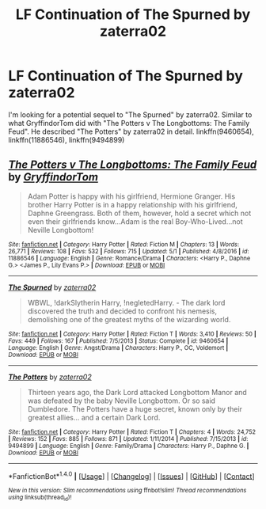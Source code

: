 #+TITLE: LF Continuation of The Spurned by zaterra02

* LF Continuation of The Spurned by zaterra02
:PROPERTIES:
:Author: ThePinguin123
:Score: 2
:DateUnix: 1511188707.0
:DateShort: 2017-Nov-20
:FlairText: Request
:END:
I'm looking for a potential sequel to "The Spurned" by zaterra02. Similar to what GryffindorTom did with "The Potters v The Longbottoms: The Family Feud". He described "The Potters" by zaterra02 in detail. linkffn(9460654), linkffn(11886546), linkffn(9494899)


** [[http://www.fanfiction.net/s/11886546/1/][*/The Potters v The Longbottoms: The Family Feud/*]] by [[https://www.fanfiction.net/u/7181428/GryffindorTom][/GryffindorTom/]]

#+begin_quote
  Adam Potter is happy with his girlfriend, Hermione Granger. His brother Harry Potter is in a happy relationship with his girlfriend, Daphne Greengrass. Both of them, however, hold a secret which not even their girlfriends know...Adam is the real Boy-Who-Lived...not Neville Longbottom!
#+end_quote

^{/Site/: [[http://www.fanfiction.net/][fanfiction.net]] *|* /Category/: Harry Potter *|* /Rated/: Fiction M *|* /Chapters/: 13 *|* /Words/: 26,771 *|* /Reviews/: 108 *|* /Favs/: 532 *|* /Follows/: 715 *|* /Updated/: 5/1 *|* /Published/: 4/8/2016 *|* /id/: 11886546 *|* /Language/: English *|* /Genre/: Romance/Drama *|* /Characters/: <Harry P., Daphne G.> <James P., Lily Evans P.> *|* /Download/: [[http://www.ff2ebook.com/old/ffn-bot/index.php?id=11886546&source=ff&filetype=epub][EPUB]] or [[http://www.ff2ebook.com/old/ffn-bot/index.php?id=11886546&source=ff&filetype=mobi][MOBI]]}

--------------

[[http://www.fanfiction.net/s/9460654/1/][*/The Spurned/*]] by [[https://www.fanfiction.net/u/4686386/zaterra02][/zaterra02/]]

#+begin_quote
  WBWL, !darkSlytherin Harry, !negletedHarry. - The dark lord discovered the truth and decided to confront his nemesis, demolishing one of the greatest myths of the wizarding world.
#+end_quote

^{/Site/: [[http://www.fanfiction.net/][fanfiction.net]] *|* /Category/: Harry Potter *|* /Rated/: Fiction T *|* /Words/: 3,410 *|* /Reviews/: 50 *|* /Favs/: 449 *|* /Follows/: 167 *|* /Published/: 7/5/2013 *|* /Status/: Complete *|* /id/: 9460654 *|* /Language/: English *|* /Genre/: Angst/Drama *|* /Characters/: Harry P., OC, Voldemort *|* /Download/: [[http://www.ff2ebook.com/old/ffn-bot/index.php?id=9460654&source=ff&filetype=epub][EPUB]] or [[http://www.ff2ebook.com/old/ffn-bot/index.php?id=9460654&source=ff&filetype=mobi][MOBI]]}

--------------

[[http://www.fanfiction.net/s/9494899/1/][*/The Potters/*]] by [[https://www.fanfiction.net/u/4686386/zaterra02][/zaterra02/]]

#+begin_quote
  Thirteen years ago, the Dark Lord attacked Longbottom Manor and was defeated by the baby Neville Longbottom. Or so said Dumbledore. The Potters have a huge secret, known only by their greatest allies... and a certain Dark Lord.
#+end_quote

^{/Site/: [[http://www.fanfiction.net/][fanfiction.net]] *|* /Category/: Harry Potter *|* /Rated/: Fiction T *|* /Chapters/: 4 *|* /Words/: 24,752 *|* /Reviews/: 152 *|* /Favs/: 885 *|* /Follows/: 871 *|* /Updated/: 1/11/2014 *|* /Published/: 7/15/2013 *|* /id/: 9494899 *|* /Language/: English *|* /Genre/: Family/Drama *|* /Characters/: Harry P., Daphne G. *|* /Download/: [[http://www.ff2ebook.com/old/ffn-bot/index.php?id=9494899&source=ff&filetype=epub][EPUB]] or [[http://www.ff2ebook.com/old/ffn-bot/index.php?id=9494899&source=ff&filetype=mobi][MOBI]]}

--------------

*FanfictionBot*^{1.4.0} *|* [[[https://github.com/tusing/reddit-ffn-bot/wiki/Usage][Usage]]] | [[[https://github.com/tusing/reddit-ffn-bot/wiki/Changelog][Changelog]]] | [[[https://github.com/tusing/reddit-ffn-bot/issues/][Issues]]] | [[[https://github.com/tusing/reddit-ffn-bot/][GitHub]]] | [[[https://www.reddit.com/message/compose?to=tusing][Contact]]]

^{/New in this version: Slim recommendations using/ ffnbot!slim! /Thread recommendations using/ linksub(thread_id)!}
:PROPERTIES:
:Author: FanfictionBot
:Score: 1
:DateUnix: 1511188717.0
:DateShort: 2017-Nov-20
:END:
